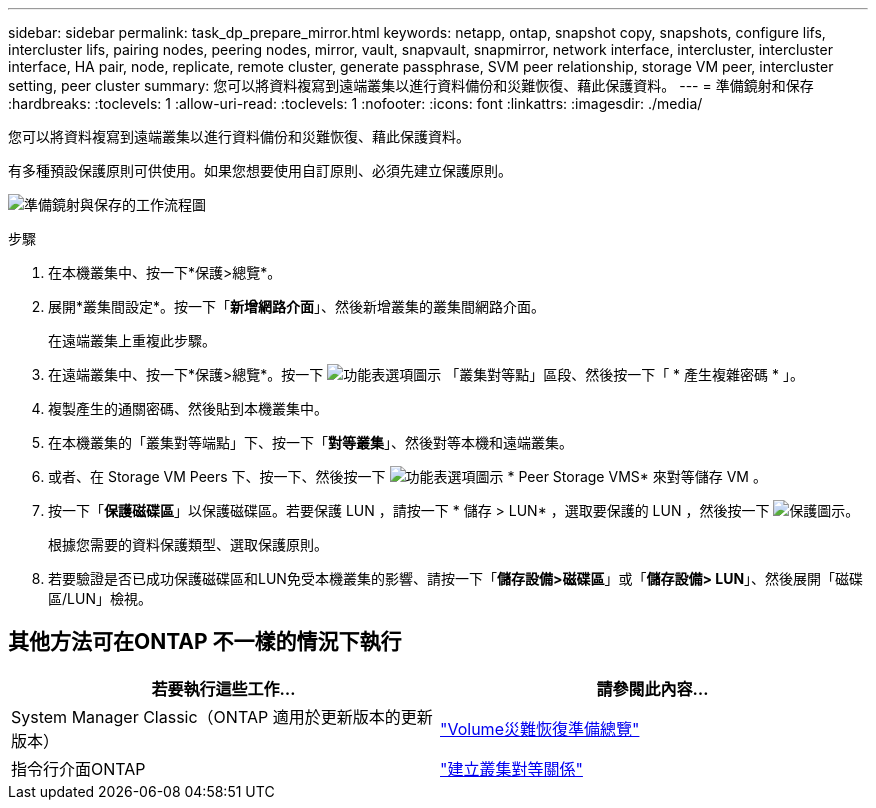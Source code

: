 ---
sidebar: sidebar 
permalink: task_dp_prepare_mirror.html 
keywords: netapp, ontap, snapshot copy, snapshots, configure lifs, intercluster lifs, pairing nodes, peering nodes, mirror, vault, snapvault,  snapmirror, network interface, intercluster, intercluster interface, HA pair, node, replicate, remote cluster, generate passphrase, SVM peer relationship, storage VM peer, intercluster setting, peer cluster 
summary: 您可以將資料複寫到遠端叢集以進行資料備份和災難恢復、藉此保護資料。 
---
= 準備鏡射和保存
:hardbreaks:
:toclevels: 1
:allow-uri-read: 
:toclevels: 1
:nofooter: 
:icons: font
:linkattrs: 
:imagesdir: ./media/


[role="lead"]
您可以將資料複寫到遠端叢集以進行資料備份和災難恢復、藉此保護資料。

有多種預設保護原則可供使用。如果您想要使用自訂原則、必須先建立保護原則。

image:workflow_dp_prepare_mirror.gif["準備鏡射與保存的工作流程圖"]

.步驟
. 在本機叢集中、按一下*保護>總覽*。
. 展開*叢集間設定*。按一下「*新增網路介面*」、然後新增叢集的叢集間網路介面。
+
在遠端叢集上重複此步驟。

. 在遠端叢集中、按一下*保護>總覽*。按一下 image:icon_kabob.gif["功能表選項圖示"] 「叢集對等點」區段、然後按一下「 * 產生複雜密碼 * 」。
. 複製產生的通關密碼、然後貼到本機叢集中。
. 在本機叢集的「叢集對等端點」下、按一下「*對等叢集*」、然後對等本機和遠端叢集。
. 或者、在 Storage VM Peers 下、按一下、然後按一下 image:icon_kabob.gif["功能表選項圖示"] * Peer Storage VMS* 來對等儲存 VM 。
. 按一下「*保護磁碟區*」以保護磁碟區。若要保護 LUN ，請按一下 * 儲存 > LUN* ，選取要保護的 LUN ，然後按一下 image:icon_protect.gif["保護圖示"]。
+
根據您需要的資料保護類型、選取保護原則。

. 若要驗證是否已成功保護磁碟區和LUN免受本機叢集的影響、請按一下「*儲存設備>磁碟區*」或「*儲存設備> LUN*」、然後展開「磁碟區/LUN」檢視。




== 其他方法可在ONTAP 不一樣的情況下執行

[cols="2"]
|===
| 若要執行這些工作... | 請參閱此內容... 


| System Manager Classic（ONTAP 適用於更新版本的更新版本） | link:https://docs.netapp.com/us-en/ontap-system-manager-classic/volume-disaster-prep/index.html["Volume災難恢復準備總覽"^] 


| 指令行介面ONTAP | link:https://docs.netapp.com/us-en/ontap/peering/create-cluster-relationship-93-later-task.html["建立叢集對等關係"^] 
|===
